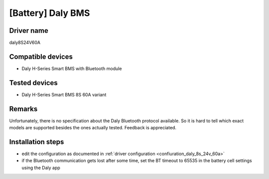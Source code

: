 [Battery] Daly BMS
==================

Driver name
-----------

daly8S24V60A

Compatible devices
------------------

* Daly H-Series Smart BMS with Bluetooth module

Tested devices
--------------

* Daly H-Series Smart BMS 8S 60A variant

Remarks
-------

Unfortunately, there is no specification about the Daly Bluetooth protocol available. So it is hard to tell which exact models are supported besides the ones actually tested. Feedback is appreciated.

Installation steps
------------------

* edit the configuration as documented in :ref:`driver configuration <confiuration_daly_8s_24v_60a>`
* if the Bluetooth communication gets lost after some time, set the BT timeout to 65535 in the battery cell settings using the Daly app
